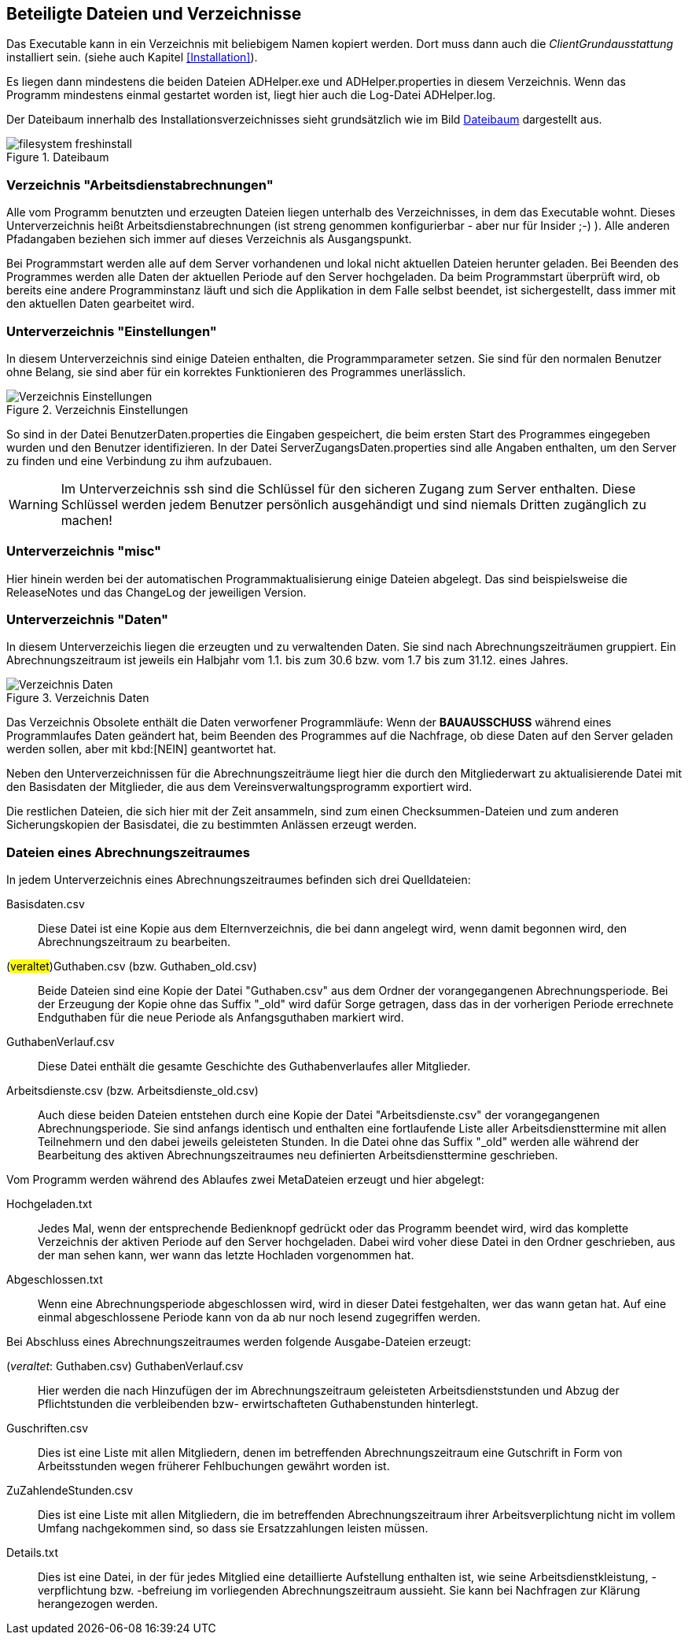 == Beteiligte Dateien und Verzeichnisse

Das Executable kann in ein Verzeichnis mit beliebigem Namen kopiert werden. Dort muss dann auch die _ClientGrundausstattung_ installiert sein. (siehe auch Kapitel <<Installation>>).

Es liegen dann mindestens die beiden Dateien +ADHelper.exe+ und +ADHelper.properties+ in diesem Verzeichnis. Wenn das Programm mindestens einmal gestartet worden ist, liegt hier auch die Log-Datei +ADHelper.log+.

Der Dateibaum innerhalb des Installationsverzeichnisses sieht grundsätzlich wie im Bild <<Dateibaum>> dargestellt aus.

[[image-dateibaum,Dateibaum]]
.Dateibaum
image::filesystem-freshinstall.png[]


=== Verzeichnis "Arbeitsdienstabrechnungen"

Alle vom Programm benutzten und erzeugten Dateien liegen unterhalb des
Verzeichnisses, in dem das Executable wohnt. Dieses Unterverzeichnis heißt
+Arbeitsdienstabrechnungen+ (ist streng genommen konfigurierbar - aber nur für
Insider ;-) ). Alle anderen Pfadangaben beziehen sich immer auf dieses 
Verzeichnis als Ausgangspunkt.

Bei Programmstart werden alle auf dem Server vorhandenen und lokal nicht
aktuellen Dateien herunter geladen. Bei Beenden des Programmes werden alle Daten
der aktuellen Periode auf den Server hochgeladen. Da beim Programmstart
überprüft wird, ob bereits eine andere Programminstanz läuft und sich die
Applikation in dem Falle selbst beendet, ist sichergestellt, dass immer mit den
aktuellen Daten gearbeitet wird.

=== Unterverzeichnis "Einstellungen"

In diesem Unterverzeichnis sind einige Dateien enthalten, die 
Programmparameter setzen. Sie sind für den normalen Benutzer ohne Belang, sie sind aber für ein korrektes Funktionieren des Programmes unerlässlich. 

.Verzeichnis Einstellungen
image::Verzeichnis-Einstellungen.png[]

So sind in der Datei +BenutzerDaten.properties+ die Eingaben gespeichert, die beim ersten Start des Programmes eingegeben wurden und den Benutzer identifizieren. In der Datei +ServerZugangsDaten.properties+ sind alle Angaben enthalten, um den Server zu finden und eine Verbindung zu ihm aufzubauen.

WARNING: Im Unterverzeichnis +ssh+ sind die Schlüssel für den sicheren Zugang zum Server enthalten. Diese Schlüssel werden jedem Benutzer persönlich ausgehändigt und sind niemals Dritten zugänglich zu machen!

=== Unterverzeichnis "misc"

Hier hinein werden bei der automatischen Programmaktualisierung einige Dateien abgelegt. Das sind beispielsweise die ReleaseNotes und das ChangeLog der jeweiligen Version.

=== Unterverzeichnis "Daten"

In diesem Unterverzeichis liegen die erzeugten und zu verwaltenden Daten.
Sie sind nach Abrechnungszeiträumen gruppiert. Ein Abrechnungszeitraum ist jeweils ein Halbjahr vom 1.1. bis zum 30.6 bzw. vom 1.7 bis zum 31.12. eines Jahres.

.Verzeichnis Daten
image::Verzeichnis-Daten.png[]

Das Verzeichnis +Obsolete+ enthält die Daten verworfener Programmläufe: Wenn der *BAUAUSSCHUSS* während eines Programmlaufes Daten geändert hat, beim Beenden des Programmes auf die Nachfrage, ob diese Daten auf den Server geladen werden sollen, aber mit kbd:[NEIN] geantwortet hat.

Neben den Unterverzeichnissen für die Abrechnungszeiträume liegt hier die
durch den Mitgliederwart zu aktualisierende Datei mit den Basisdaten der
Mitglieder, die aus dem Vereinsverwaltungsprogramm exportiert wird.

Die restlichen Dateien, die sich hier mit der Zeit ansammeln, sind zum einen Checksummen-Dateien und zum anderen Sicherungskopien der Basisdatei, die zu bestimmten Anlässen erzeugt werden.

=== Dateien eines Abrechnungszeitraumes

In jedem Unterverzeichnis eines Abrechnungszeitraumes befinden sich drei 
Quelldateien:

//[horizontal]

Basisdaten.csv::
    Diese Datei ist eine Kopie aus dem Elternverzeichnis, die bei dann
    angelegt wird, wenn damit begonnen wird, den Abrechnungszeitraum zu
    bearbeiten.

(#veraltet#)Guthaben.csv (bzw. Guthaben_old.csv) ::
    Beide Dateien sind eine Kopie der Datei "Guthaben.csv" aus dem
    Ordner der vorangegangenen Abrechnungsperiode. 
    Bei der Erzeugung der Kopie ohne das Suffix "_old" wird dafür Sorge
    getragen, dass das in der vorherigen Periode errechnete Endguthaben
    für die neue Periode als Anfangsguthaben markiert wird.

GuthabenVerlauf.csv::
    Diese Datei enthält die gesamte Geschichte des Guthabenverlaufes aller Mitglieder.

Arbeitsdienste.csv (bzw. Arbeitsdienste_old.csv)::
    Auch diese beiden Dateien entstehen durch eine Kopie der Datei
    "Arbeitsdienste.csv" der vorangegangenen Abrechnungsperiode. Sie
    sind anfangs identisch und enthalten eine fortlaufende Liste aller 
    Arbeitsdiensttermine mit allen Teilnehmern und den dabei jeweils
    geleisteten Stunden. In die Datei ohne das Suffix "_old" werden
    alle während der Bearbeitung des aktiven Abrechnungszeitraumes neu
    definierten Arbeitsdiensttermine geschrieben.

Vom Programm werden während des Ablaufes zwei MetaDateien erzeugt und hier abgelegt:

Hochgeladen.txt::
    Jedes Mal, wenn der entsprechende Bedienknopf gedrückt oder das
    Programm beendet wird, wird das komplette Verzeichnis der aktiven
    Periode auf den Server hochgeladen. Dabei wird voher diese Datei in
    den Ordner geschrieben, aus der man sehen kann, wer wann das letzte
    Hochladen vorgenommen hat.

Abgeschlossen.txt::
    Wenn eine Abrechnungsperiode abgeschlossen wird, wird in dieser
    Datei festgehalten, wer das wann getan hat.
    Auf eine einmal abgeschlossene Periode kann von da ab nur noch
    lesend zugegriffen werden.

Bei Abschluss eines Abrechnungszeitraumes werden folgende Ausgabe-Dateien erzeugt:
    
(_veraltet_: Guthaben.csv) GuthabenVerlauf.csv ::
    Hier werden die nach Hinzufügen der im Abrechnungszeitraum
    geleisteten Arbeitsdienststunden und Abzug der Pflichtstunden die
    verbleibenden bzw- erwirtschafteten Guthabenstunden hinterlegt.

Guschriften.csv::
    Dies ist eine Liste mit allen Mitgliedern, denen im betreffenden Abrechnungszeitraum eine Gutschrift in Form von Arbeitsstunden wegen früherer Fehlbuchungen gewährt worden ist.

ZuZahlendeStunden.csv::
    Dies ist eine Liste mit allen Mitgliedern, die im betreffenden
    Abrechnungszeitraum ihrer Arbeitsverplichtung nicht im vollem Umfang
    nachgekommen sind, so dass sie Ersatzzahlungen leisten müssen.

Details.txt::
    Dies ist eine Datei, in der für jedes Mitglied eine detaillierte 
    Aufstellung enthalten ist, wie seine Arbeitsdienstkleistung,
    -verpflichtung bzw. -befreiung im vorliegenden Abrechnungszeitraum
    aussieht. Sie kann bei Nachfragen zur Klärung herangezogen werden.  

